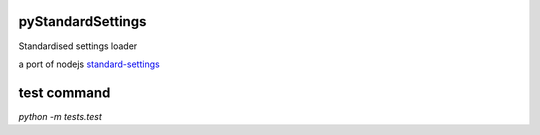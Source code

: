 pyStandardSettings
==================

Standardised settings loader

a port of nodejs `standard-settings <https://github.com/soixantecircuits/standard-settings/>`_

test command
============

`python -m tests.test`
